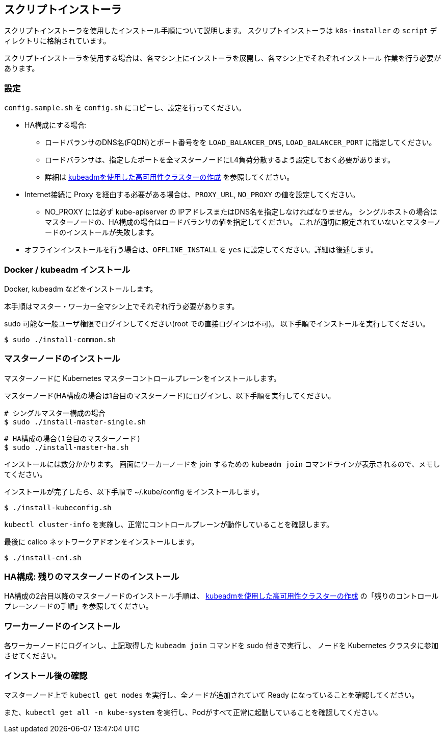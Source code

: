 [[script_installer]]
== スクリプトインストーラ

スクリプトインストーラを使用したインストール手順について説明します。
スクリプトインストーラは `k8s-installer` の `script` ディレクトリに格納されています。

スクリプトインストーラを使用する場合は、各マシン上にインストーラを展開し、各マシン上でそれぞれインストール
作業を行う必要があります。

=== 設定

`config.sample.sh` を `config.sh` にコピーし、設定を行ってください。

* HA構成にする場合:
** ロードバランサのDNS名(FQDN)とポート番号をを `LOAD_BALANCER_DNS`, `LOAD_BALANCER_PORT` に指定してください。
** ロードバランサは、指定したポートを全マスターノードにL4負荷分散するよう設定しておく必要があります。
** 詳細は https://kubernetes.io/ja/docs/setup/production-environment/tools/kubeadm/high-availability/[kubeadmを使用した高可用性クラスターの作成] を参照してください。
* Internet接続に Proxy を経由する必要がある場合は、`PROXY_URL`, `NO_PROXY` の値を設定してください。
** NO_PROXY には必ず kube-apiserver の IPアドレスまたはDNS名を指定しなければなりません。
シングルホストの場合はマスターノードの、HA構成の場合はロードバランサの値を指定してください。
これが適切に設定されていないとマスターノードのインストールが失敗します。
* オフラインインストールを行う場合は、`OFFLINE_INSTALL` を `yes` に設定してください。詳細は後述します。

=== Docker / kubeadm インストール

Docker, kubeadm などをインストールします。

本手順はマスター・ワーカー全マシン上でそれぞれ行う必要があります。

sudo 可能な一般ユーザ権限でログインしてください(root での直接ログインは不可)。
以下手順でインストールを実行してください。

    $ sudo ./install-common.sh

=== マスターノードのインストール

マスターノードに Kubernetes マスターコントロールプレーンをインストールします。

マスターノード(HA構成の場合は1台目のマスターノード)にログインし、以下手順を実行してください。

    # シングルマスター構成の場合
    $ sudo ./install-master-single.sh

    # HA構成の場合(1台目のマスターノード)
    $ sudo ./install-master-ha.sh

インストールには数分かかります。
画面にワーカーノードを join するための `kubeadm join` コマンドラインが表示されるので、メモしてください。

インストールが完了したら、以下手順で ~/.kube/config をインストールします。

    $ ./install-kubeconfig.sh

`kubectl cluster-info` を実施し、正常にコントロールプレーンが動作していることを確認します。

最後に calico ネットワークアドオンをインストールします。

    $ ./install-cni.sh

=== HA構成: 残りのマスターノードのインストール

HA構成の2台目以降のマスターノードのインストール手順は、
https://kubernetes.io/ja/docs/setup/production-environment/tools/kubeadm/high-availability/[kubeadmを使用した高可用性クラスターの作成]
の「残りのコントロールプレーンノードの手順」を参照してください。

=== ワーカーノードのインストール

各ワーカーノードにログインし、上記取得した `kubeadm join` コマンドを sudo 付きで実行し、
ノードを Kubernetes クラスタに参加させてください。

=== インストール後の確認

マスターノード上で `kubectl get nodes` を実行し、全ノードが追加されていて Ready になっていることを確認してください。

また、`kubectl get all -n kube-system` を実行し、Podがすべて正常に起動していることを確認してください。
